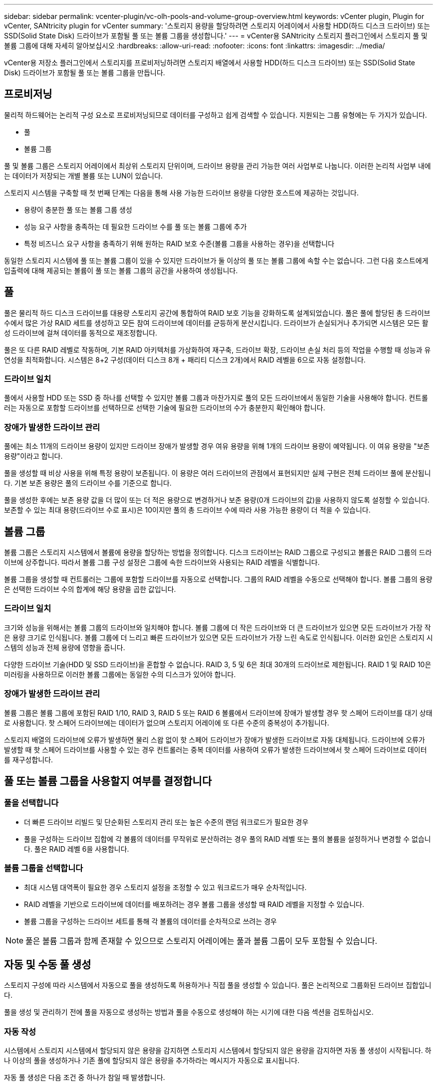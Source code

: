 ---
sidebar: sidebar 
permalink: vcenter-plugin/vc-olh-pools-and-volume-group-overview.html 
keywords: vCenter plugin, Plugin for vCenter, SANtricity plugin for vCenter 
summary: '스토리지 용량을 할당하려면 스토리지 어레이에서 사용할 HDD(하드 디스크 드라이브) 또는 SSD(Solid State Disk) 드라이브가 포함될 풀 또는 볼륨 그룹을 생성합니다.' 
---
= vCenter용 SANtricity 스토리지 플러그인에서 스토리지 풀 및 볼륨 그룹에 대해 자세히 알아보십시오
:hardbreaks:
:allow-uri-read: 
:nofooter: 
:icons: font
:linkattrs: 
:imagesdir: ../media/


[role="lead"]
vCenter용 저장소 플러그인에서 스토리지를 프로비저닝하려면 스토리지 배열에서 사용할 HDD(하드 디스크 드라이브) 또는 SSD(Solid State Disk) 드라이브가 포함될 풀 또는 볼륨 그룹을 만듭니다.



== 프로비저닝

물리적 하드웨어는 논리적 구성 요소로 프로비저닝되므로 데이터를 구성하고 쉽게 검색할 수 있습니다. 지원되는 그룹 유형에는 두 가지가 있습니다.

* 풀
* 볼륨 그룹


풀 및 볼륨 그룹은 스토리지 어레이에서 최상위 스토리지 단위이며, 드라이브 용량을 관리 가능한 여러 사업부로 나눕니다. 이러한 논리적 사업부 내에는 데이터가 저장되는 개별 볼륨 또는 LUN이 있습니다.

스토리지 시스템을 구축할 때 첫 번째 단계는 다음을 통해 사용 가능한 드라이브 용량을 다양한 호스트에 제공하는 것입니다.

* 용량이 충분한 풀 또는 볼륨 그룹 생성
* 성능 요구 사항을 충족하는 데 필요한 드라이브 수를 풀 또는 볼륨 그룹에 추가
* 특정 비즈니스 요구 사항을 충족하기 위해 원하는 RAID 보호 수준(볼륨 그룹을 사용하는 경우)을 선택합니다


동일한 스토리지 시스템에 풀 또는 볼륨 그룹이 있을 수 있지만 드라이브가 둘 이상의 풀 또는 볼륨 그룹에 속할 수는 없습니다. 그런 다음 호스트에게 입출력에 대해 제공되는 볼륨이 풀 또는 볼륨 그룹의 공간을 사용하여 생성됩니다.



== 풀

풀은 물리적 하드 디스크 드라이브를 대용량 스토리지 공간에 통합하여 RAID 보호 기능을 강화하도록 설계되었습니다. 풀은 풀에 할당된 총 드라이브 수에서 많은 가상 RAID 세트를 생성하고 모든 참여 드라이브에 데이터를 균등하게 분산시킵니다. 드라이브가 손실되거나 추가되면 시스템은 모든 활성 드라이브에 걸쳐 데이터를 동적으로 재조정합니다.

풀은 또 다른 RAID 레벨로 작동하며, 기본 RAID 아키텍처를 가상화하여 재구축, 드라이브 확장, 드라이브 손실 처리 등의 작업을 수행할 때 성능과 유연성을 최적화합니다. 시스템은 8+2 구성(데이터 디스크 8개 + 패리티 디스크 2개)에서 RAID 레벨을 6으로 자동 설정합니다.



=== 드라이브 일치

풀에서 사용할 HDD 또는 SSD 중 하나를 선택할 수 있지만 볼륨 그룹과 마찬가지로 풀의 모든 드라이브에서 동일한 기술을 사용해야 합니다. 컨트롤러는 자동으로 포함할 드라이브를 선택하므로 선택한 기술에 필요한 드라이브의 수가 충분한지 확인해야 합니다.



=== 장애가 발생한 드라이브 관리

풀에는 최소 11개의 드라이브 용량이 있지만 드라이브 장애가 발생할 경우 여유 용량을 위해 1개의 드라이브 용량이 예약됩니다. 이 여유 용량을 "보존 용량"이라고 합니다.

풀을 생성할 때 비상 사용을 위해 특정 용량이 보존됩니다. 이 용량은 여러 드라이브의 관점에서 표현되지만 실제 구현은 전체 드라이브 풀에 분산됩니다. 기본 보존 용량은 풀의 드라이브 수를 기준으로 합니다.

풀을 생성한 후에는 보존 용량 값을 더 많이 또는 더 적은 용량으로 변경하거나 보존 용량(0개 드라이브의 값)을 사용하지 않도록 설정할 수 있습니다. 보존할 수 있는 최대 용량(드라이브 수로 표시)은 10이지만 풀의 총 드라이브 수에 따라 사용 가능한 용량이 더 적을 수 있습니다.



== 볼륨 그룹

볼륨 그룹은 스토리지 시스템에서 볼륨에 용량을 할당하는 방법을 정의합니다. 디스크 드라이브는 RAID 그룹으로 구성되고 볼륨은 RAID 그룹의 드라이브에 상주합니다. 따라서 볼륨 그룹 구성 설정은 그룹에 속한 드라이브와 사용되는 RAID 레벨을 식별합니다.

볼륨 그룹을 생성할 때 컨트롤러는 그룹에 포함할 드라이브를 자동으로 선택합니다. 그룹의 RAID 레벨을 수동으로 선택해야 합니다. 볼륨 그룹의 용량은 선택한 드라이브 수의 합계에 해당 용량을 곱한 값입니다.



=== 드라이브 일치

크기와 성능을 위해서는 볼륨 그룹의 드라이브와 일치해야 합니다. 볼륨 그룹에 더 작은 드라이브와 더 큰 드라이브가 있으면 모든 드라이브가 가장 작은 용량 크기로 인식됩니다. 볼륨 그룹에 더 느리고 빠른 드라이브가 있으면 모든 드라이브가 가장 느린 속도로 인식됩니다. 이러한 요인은 스토리지 시스템의 성능과 전체 용량에 영향을 줍니다.

다양한 드라이브 기술(HDD 및 SSD 드라이브)을 혼합할 수 없습니다. RAID 3, 5 및 6은 최대 30개의 드라이브로 제한됩니다. RAID 1 및 RAID 10은 미러링을 사용하므로 이러한 볼륨 그룹에는 동일한 수의 디스크가 있어야 합니다.



=== 장애가 발생한 드라이브 관리

볼륨 그룹은 볼륨 그룹에 포함된 RAID 1/10, RAID 3, RAID 5 또는 RAID 6 볼륨에서 드라이브에 장애가 발생할 경우 핫 스페어 드라이브를 대기 상태로 사용합니다. 핫 스페어 드라이브에는 데이터가 없으며 스토리지 어레이에 또 다른 수준의 중복성이 추가됩니다.

스토리지 배열의 드라이브에 오류가 발생하면 물리 스왑 없이 핫 스페어 드라이브가 장애가 발생한 드라이브로 자동 대체됩니다. 드라이브에 오류가 발생할 때 핫 스페어 드라이브를 사용할 수 있는 경우 컨트롤러는 중복 데이터를 사용하여 오류가 발생한 드라이브에서 핫 스페어 드라이브로 데이터를 재구성합니다.



== 풀 또는 볼륨 그룹을 사용할지 여부를 결정합니다



=== 풀을 선택합니다

* 더 빠른 드라이브 리빌드 및 단순화된 스토리지 관리 또는 높은 수준의 랜덤 워크로드가 필요한 경우
* 풀을 구성하는 드라이브 집합에 각 볼륨의 데이터를 무작위로 분산하려는 경우 풀의 RAID 레벨 또는 풀의 볼륨을 설정하거나 변경할 수 없습니다. 풀은 RAID 레벨 6을 사용합니다.




=== 볼륨 그룹을 선택합니다

* 최대 시스템 대역폭이 필요한 경우 스토리지 설정을 조정할 수 있고 워크로드가 매우 순차적입니다.
* RAID 레벨을 기반으로 드라이브에 데이터를 배포하려는 경우 볼륨 그룹을 생성할 때 RAID 레벨을 지정할 수 있습니다.
* 볼륨 그룹을 구성하는 드라이브 세트를 통해 각 볼륨의 데이터를 순차적으로 쓰려는 경우



NOTE: 풀은 볼륨 그룹과 함께 존재할 수 있으므로 스토리지 어레이에는 풀과 볼륨 그룹이 모두 포함될 수 있습니다.



== 자동 및 수동 풀 생성

스토리지 구성에 따라 시스템에서 자동으로 풀을 생성하도록 허용하거나 직접 풀을 생성할 수 있습니다. 풀은 논리적으로 그룹화된 드라이브 집합입니다.

풀을 생성 및 관리하기 전에 풀을 자동으로 생성하는 방법과 풀을 수동으로 생성해야 하는 시기에 대한 다음 섹션을 검토하십시오.



=== 자동 작성

시스템에서 스토리지 시스템에서 할당되지 않은 용량을 감지하면 스토리지 시스템에서 할당되지 않은 용량을 감지하면 자동 풀 생성이 시작됩니다. 하나 이상의 풀을 생성하거나 기존 풀에 할당되지 않은 용량을 추가하라는 메시지가 자동으로 표시됩니다.

자동 풀 생성은 다음 조건 중 하나가 참일 때 발생합니다.

* 스토리지 시스템에 풀이 없으며 새 풀을 생성할 수 있는 유사한 드라이브가 충분히 있습니다.
* 풀이 하나 이상 있는 스토리지 배열에 새 드라이브가 추가됩니다. 풀의 각 드라이브는 동일한 드라이브 유형(HDD 또는 SSD)이어야 하며 용량이 같아야 합니다. 다음 작업을 완료하라는 메시지가 표시됩니다.
* 이러한 유형의 드라이브 수가 충분한 경우 단일 풀을 생성합니다.
* 할당되지 않은 용량이 서로 다른 드라이브 유형으로 구성된 경우 여러 풀을 생성합니다.
* 스토리지 배열에 풀이 이미 정의되어 있는 경우 기존 풀에 드라이브를 추가하고 동일한 드라이브 유형의 새 드라이브를 풀에 추가합니다.
* 동일한 드라이브 유형의 드라이브를 기존 풀에 추가하고 다른 드라이브 유형을 사용하여 새 드라이브 유형이 다른 경우 다른 풀을 생성합니다.




=== 수동 생성

자동 생성에서 최적의 구성을 확인할 수 없는 경우 풀을 수동으로 생성할 수 있습니다. 이 상황은 다음 이유 중 하나로 발생할 수 있습니다.

* 새 드라이브를 둘 이상의 풀에 추가할 수 있습니다.
* 하나 이상의 새 풀 후보가 셸프 손실 방지 또는 드로어 손실 방지 기능을 사용할 수 있습니다.
* 현재 풀 후보 중 하나 이상이 셸프 손실 방지 또는 드로어 손실 보호 상태를 유지할 수 없습니다. 스토리지 어레이에 여러 애플리케이션이 있고 동일한 드라이브 리소스를 두고 경합하지 않으려는 경우에도 풀을 수동으로 생성할 수 있습니다. 이 경우 하나 이상의 애플리케이션에 대해 더 작은 풀을 수동으로 생성하는 것이 좋습니다. 데이터를 분산할 볼륨이 많은 대규모 풀에 워크로드를 할당하는 대신 하나 또는 두 개의 볼륨만 할당할 수 있습니다. 특정 애플리케이션의 워크로드 전용으로 별도의 풀을 수동으로 생성하면 스토리지 시스템의 운영 속도가 빨라질 수 있고 경합이 줄어듭니다.

